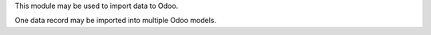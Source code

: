 This module may be used to import data to Odoo.

One data record may be imported into multiple Odoo models.
